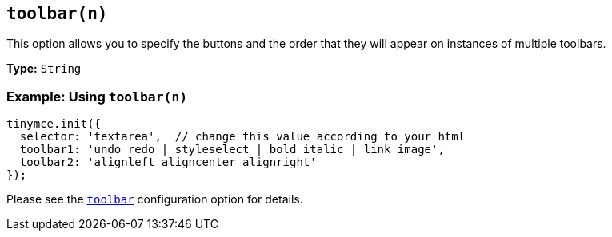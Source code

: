 [[toolbar_n]]
== `toolbar(n)`

This option allows you to specify the buttons and the order that they will appear on instances of multiple toolbars.

*Type:* `String`

=== Example: Using `toolbar(n)`

[source, js]
----
tinymce.init({
  selector: 'textarea',  // change this value according to your html
  toolbar1: 'undo redo | styleselect | bold italic | link image',
  toolbar2: 'alignleft aligncenter alignright'
});
----

Please see the xref:toolbar[`toolbar`] configuration option for details.
